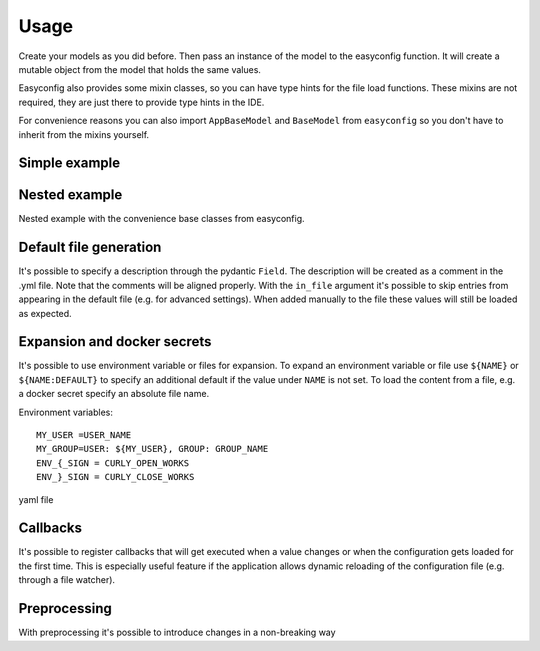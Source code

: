 **************************************
Usage
**************************************

Create your models as you did before. Then pass an instance of the model to the easyconfig function.
It will create a mutable object from the model that holds the same values.

Easyconfig also provides some mixin classes, so you can have type hints for the file load functions.
These mixins are not required, they are just there to provide type hints in the IDE.

For convenience reasons you can also import ``AppBaseModel`` and ``BaseModel`` from ``easyconfig`` so you don't have to
inherit from the mixins yourself.


Simple example
--------------------------------------
.. exec_code::
    :language_output: yaml
    :caption_output: Generated yaml file

    from pydantic import BaseModel
    from easyconfig import AppConfigMixin, create_app_config


    class MySimpleAppConfig(BaseModel, AppConfigMixin):
        retries: int = 5
        url: str = 'localhost'
        port: int = 443


    # Create a global variable which then can be used throughout your code
    CONFIG = create_app_config(MySimpleAppConfig())

    # Use with type hints and auto complete
    CONFIG.port

    # Load configuration file from disk.
    # If the file does not exist it will be created
    # Loading will also change all values of CONFIG accordingly
    # ------------ skip: start ------------
    CONFIG.load_config_file('/my/configuration/file.yml')
    # ------------ skip: stop -------------
    # ------------ hide: start -------------
    print(CONFIG.generate_default_yaml())
    # ------------ hide: stop -------------


Nested example
--------------------------------------
Nested example with the convenience base classes from easyconfig.

.. exec_code::
    :language_output: yaml
    :caption_output: Generated yaml file

    from pydantic import Field
    from easyconfig import AppBaseModel, BaseModel, create_app_config


    class HttpConfig(BaseModel):
        retries: int = 5
        url: str = 'localhost'
        port: int = 443


    class MySimpleAppConfig(AppBaseModel):
        run_at: int = Field(12, alias='run at')  # use alias to load from/create a different key
        http: HttpConfig = HttpConfig()


    CONFIG = create_app_config(MySimpleAppConfig())
    # ------------ skip: start ------------
    CONFIG.load_config_file('/my/configuration/file.yml')
    # ------------ skip: stop -------------
    # ------------ hide: start -------------
    print(CONFIG.generate_default_yaml())
    # ------------ hide: stop -------------


Default file generation
--------------------------------------
It's possible to specify a description through the pydantic ``Field``.
The description will be created as a comment in the .yml file.
Note that the comments will be aligned properly.
With the ``in_file`` argument it's possible to skip entries from appearing in the default file
(e.g. for advanced settings). When added manually to the file these values will still be loaded as expected.

.. exec_code::
    :language_output: yaml
    :caption_output: Generated yaml file

    from easyconfig import AppBaseModel, create_app_config

    # import Field from easyconfig to get the correct type hint for the in_file parameter
    from easyconfig import Field


    class MySimpleAppConfig(AppBaseModel):
        retries: int = Field(5, description='Amount of retries on error')
        url: str = Field('localhost', description='Url used for connection')
        advanced: str = Field('something advanced', in_file=False)
        port: int = 443


    CONFIG = create_app_config(MySimpleAppConfig())
    # ------------ skip: start ------------
    CONFIG.load_config_file('/my/configuration/file.yml')
    # ------------ skip: stop -------------
    # ------------ hide: start -------------
    print(CONFIG.generate_default_yaml())
    # ------------ hide: stop -------------


Expansion and docker secrets
--------------------------------------
It's possible to use environment variable or files for expansion.
To expand an environment variable or file use ``${NAME}`` or ``${NAME:DEFAULT}`` to specify an additional default if the
value under ``NAME`` is not set.
To load the content from a file, e.g. a docker secret specify an absolute file name.

Environment variables::

    MY_USER =USER_NAME
    MY_GROUP=USER: ${MY_USER}, GROUP: GROUP_NAME
    ENV_{_SIGN = CURLY_OPEN_WORKS
    ENV_}_SIGN = CURLY_CLOSE_WORKS


yaml file

.. exec_code::
    :language_output: yaml
    :hide:

    a = """
    env_var: "${MY_USER}"
    env_var_recursive: "${MY_GROUP}"
    env_var_not_found: Does not exist -> "${INVALID_NAME}"
    env_var_default: Does not exist -> "${INVALID_NAME:DEFAULT_VALUE}"
    file: "${/my_file/path.txt}"
    escaped: |
        Brackets {} or $ signs can be used as expected.
        Use $${BLA} to escape the whole expansion.
        Use $} to escape the closing bracket, e.g. use "${ENV_$}_SIGN}" for "ENV_}_SIGN"
        The { does not need to be escaped, e.g. use "${ENV_{_SIGN}" for "ENV_{_SIGN"
    """

    print(a)


.. exec_code::
    :language_output: yaml
    :hide:
    :caption_output: After expansion


    from io import StringIO
    from easyconfig.yaml import cmap_from_model, write_aligned_yaml, yaml_rt
    from easyconfig.expansion import expand_obj
    from easyconfig.expansion import load_file as load_file_module
    from os import environ


    a = """
    env_var: "${MY_USER}"
    env_var_recursive: "${MY_GROUP}"
    env_var_not_found: Does not exist -> "${INVALID_NAME}"
    env_var_default: Does not exist -> "${INVALID_NAME:DEFAULT_VALUE}"
    file: "${/my_file/path.txt}"
    escaped: |
        Brackets {} or $ signs can be used as expected.
        Use $${BLA} to escape the whole expansion.
        Use $} to escape the closing bracket, e.g. use "${ENV_$}_SIGN}" for "ENV_}_SIGN"
        The { does not need to be escaped, e.g. use "${ENV_{_SIGN}" for "ENV_{_SIGN"
    """

    load_file_module.read_file = lambda x: "<SECRET_CONTENT_FROM_FILE>"
    environ['MY_USER'] = 'USER_NAME'
    environ['MY_GROUP'] = 'USER: ${MY_USER}, GROUP: GROUP_NAME'
    environ['ENV_{_SIGN'] = 'CURLY_OPEN_WORKS'
    environ['ENV_}_SIGN'] = 'CURLY_CLOSE_WORKS'

    file = StringIO(a)
    cfg = yaml_rt.load(file)
    expand_obj(cfg)

    out = StringIO()
    yaml_rt.dump(cfg, out)
    print(out.getvalue())


Callbacks
--------------------------------------

It's possible to register callbacks that will get executed when a value changes or
when the configuration gets loaded for the first time.
This is especially useful feature if the application allows dynamic reloading of the configuration file
(e.g. through a file watcher).

.. exec_code::
    :language_output: yaml
    :caption_output: Generated yaml file

    from easyconfig import AppBaseModel, create_app_config

    class MySimpleAppConfig(AppBaseModel):
        retries: int = 5
        url: str = 'localhost'
        port: int = 443

    # A function that does the setup
    def setup_http():
        # some internal function
        create_my_http_client(CONFIG.url, CONFIG.port)

    CONFIG = create_app_config(MySimpleAppConfig())

    # setup_http will be automatically called if a value changes in the MyAppSimpleConfig
    # during a subsequent call to CONFIG.load_file() or
    # when the config gets loaded for the first time
    sub = CONFIG.subscribe_for_changes(setup_http)

    # It's possible to cancel the subscription again
    sub.cancel()

    # ------------ skip: start ------------
    # This will trigger the callback
    CONFIG.load_config_file('/my/configuration/file.yml')
    # ------------ skip: stop -------------



Preprocessing
--------------------------------------
With preprocessing it's possible to introduce changes in a non-breaking way


.. exec_code::
    :language_output: yaml

    from pydantic import Field
    from easyconfig import AppBaseModel, BaseModel, create_app_config


    class HttpConfig(BaseModel):
        url: str = 'localhost'
        port: int = 443
        retries: int = 3
        timeout: int = 0


    class MySimpleAppConfig(AppBaseModel):
        http: HttpConfig = HttpConfig()


    CONFIG = create_app_config(MySimpleAppConfig())

    # Setup preprocessing, these are the migration steps from the old format
    preprocess = CONFIG.load_preprocess
    preprocess.rename_entry(['server'], 'http')
    preprocess.move_entry(['wait time'], ['http', 'timeout'])
    preprocess.set_log_func(print)  # This should normally be logger.info or logger.debug

    # Load some old legacy format where http was still named server
    CONFIG.load_config_dict({
        'server': {     # this entry will be renamed to http
            'retries': 5
        },
        'wait time': 10 # this entry will be moved to http.timeout
    })

    print(f'timeout: {CONFIG.http.timeout}')
